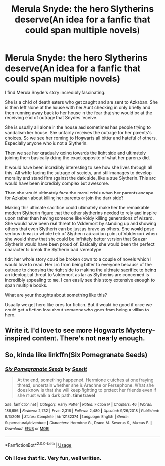 #+TITLE: Merula Snyde: the hero Slytherins deserve(An idea for a fanfic that could span multiple novels)

* Merula Snyde: the hero Slytherins deserve(An idea for a fanfic that could span multiple novels)
:PROPERTIES:
:Author: datavinci
:Score: 20
:DateUnix: 1590084205.0
:DateShort: 2020-May-21
:FlairText: Discussion
:END:
I find Merula Snyde's story incredibly fascinating.

She is a child of death eaters who get caught and are sent to Azkaban. She is then left alone at the house with her Aunt checking in only briefly and then running away back to her house in the fear that she would be at the receiving end of outrage that Snydes receive.

She is usually all alone in the house and sometimes has people trying to vandalism her house. She unfairly receives the outrage for her parents's choices. So we see her coming to Hogwarts all bitter and hateful of others. Especially anyone who is not a Slytherin.

Then we see her gradually going towards the light side and ultimately joining them basically doing the exact opposite of what her parents did.

It would have been incredibly interesting to see how she lives through all this. All while facing the outrage of society, and still manages to develop morality and stand firm against the dark side, like a true Slytherin. This arc would have been incredibly complex but awesome.

Then she would ultimately face the moral crisis when her parents escape for Azkaban about killing her parents or join the dark side?

Making this ultimate sacrifice could ultimately make her the remarkable modern Slytherin figure that the other slytherins needed to rely and inspire upon rather than having someone like Voldy killing generations of wizard. She would have been real threat to Voldemort by standing up and showing others that even Slytherin can be just as brave as others. She would pose serious threat to whole heir of Slytherin attraction point of Voldemort when she would show that she could be infinitely better version that Salazar Slytherin would have been proud of. Basically she would been the perfect character to break the Slytherin bad stereotype

tldr: her whole story could be broken down to a couple of novels which I would love to read. Her arc from being bitter to everyone because of the outrage to choosing the right side to making the ultimate sacrifice to being an ideological threat to Voldemort as far as Slytherins are concerned is incredibly appealing to me. I can easily see this story extensive enough to span multiple books.

What are your thoughts about something like this?

Usually we get hero like lores for fiction. But it would be good if once we could get a fiction lore about someone who goes from being a villian to hero.


** Write it. I'd love to see more Hogwarts Mystery-inspired content. There's not nearly enough.
:PROPERTIES:
:Author: Asviloka
:Score: 4
:DateUnix: 1590109219.0
:DateShort: 2020-May-22
:END:


** So, kinda like linkffn(Six Pomegranate Seeds)
:PROPERTIES:
:Author: midasgoldentouch
:Score: 1
:DateUnix: 1590099223.0
:DateShort: 2020-May-22
:END:

*** [[https://www.fanfiction.net/s/12132374/1/][*/Six Pomegranate Seeds/*]] by [[https://www.fanfiction.net/u/981377/Seselt][/Seselt/]]

#+begin_quote
  At the end, something happened. Hermione clutches at one fraying thread, uncertain whether she is Arachne or Persephone. What she does know is that she will keep fighting to protect her friends even if she must walk a dark path. *time travel*
#+end_quote

^{/Site/:} ^{fanfiction.net} ^{*|*} ^{/Category/:} ^{Harry} ^{Potter} ^{*|*} ^{/Rated/:} ^{Fiction} ^{M} ^{*|*} ^{/Chapters/:} ^{46} ^{*|*} ^{/Words/:} ^{186,656} ^{*|*} ^{/Reviews/:} ^{2,732} ^{*|*} ^{/Favs/:} ^{2,316} ^{*|*} ^{/Follows/:} ^{2,480} ^{*|*} ^{/Updated/:} ^{9/26/2018} ^{*|*} ^{/Published/:} ^{9/3/2016} ^{*|*} ^{/Status/:} ^{Complete} ^{*|*} ^{/id/:} ^{12132374} ^{*|*} ^{/Language/:} ^{English} ^{*|*} ^{/Genre/:} ^{Supernatural/Adventure} ^{*|*} ^{/Characters/:} ^{Hermione} ^{G.,} ^{Draco} ^{M.,} ^{Severus} ^{S.,} ^{Marcus} ^{F.} ^{*|*} ^{/Download/:} ^{[[http://www.ff2ebook.com/old/ffn-bot/index.php?id=12132374&source=ff&filetype=epub][EPUB]]} ^{or} ^{[[http://www.ff2ebook.com/old/ffn-bot/index.php?id=12132374&source=ff&filetype=mobi][MOBI]]}

--------------

*FanfictionBot*^{2.0.0-beta} | [[https://github.com/tusing/reddit-ffn-bot/wiki/Usage][Usage]]
:PROPERTIES:
:Author: FanfictionBot
:Score: 1
:DateUnix: 1590099237.0
:DateShort: 2020-May-22
:END:


*** Oh I love that fic. Very fun, well written.
:PROPERTIES:
:Author: capeus
:Score: 1
:DateUnix: 1590104060.0
:DateShort: 2020-May-22
:END:
